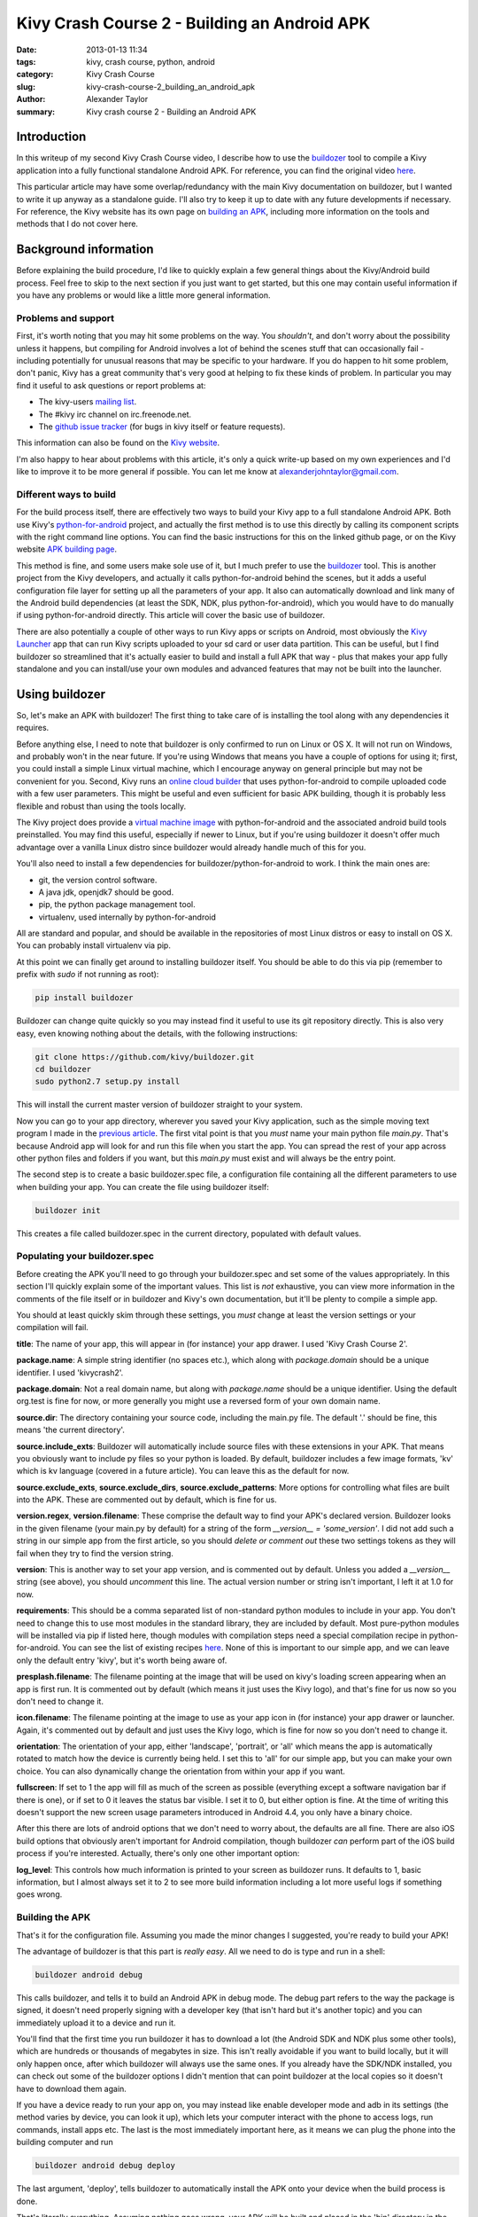 Kivy Crash Course 2 - Building an Android APK
#############################################

:date: 2013-01-13 11:34
:tags: kivy, crash course, python, android
:category: Kivy Crash Course
:slug: kivy-crash-course-2_building_an_android_apk
:author: Alexander Taylor
:summary: Kivy crash course 2 - Building an Android APK


Introduction
============

In this writeup of my second Kivy Crash Course video, I describe how
to use the `buildozer <https://github.com/kivy/buildozer>`_ tool to
compile a Kivy application into a fully functional standalone Android
APK. For reference, you can find the original video `here
<https://www.youtube.com/watch?v=t8N_8WkALdE>`__.

This particular article may have some overlap/redundancy with the main
Kivy documentation on buildozer, but I wanted to write it up anyway as
a standalone guide. I'll also try to keep it up to date with any
future developments if necessary. For reference, the Kivy website has
its own page on `building an APK
<http://kivy.org/docs/guide/packaging-android.html>`_, including more
information on the tools and methods that I do not cover here.


Background information
======================

Before explaining the build procedure, I'd like to quickly explain a
few general things about the Kivy/Android build process. Feel free to
skip to the next section if you just want to get started, but this one
may contain useful information if you have any problems or would like
a little more general information.

Problems and support
--------------------

First, it's worth noting that you may hit some problems on the
way. You *shouldn't*, and don't worry about the possibility unless it
happens, but compiling for Android involves a lot of behind the scenes
stuff that can occasionally fail - including potentially for unusual
reasons that may be specific to your hardware. If you do happen to hit
some problem, don't panic, Kivy has a great community that's very good
at helping to fix these kinds of problem. In particular you may find
it useful to ask questions or report problems at:

- The kivy-users `mailing list
  <https://groups.google.com/forum/#!forum/kivy-users>`_.
- The #kivy irc channel on irc.freenode.net.
- The `github issue tracker
  <https://github.com/kivy/kivy/issues?milestone=22&state=open>`_ (for
  bugs in kivy itself or feature requests).

This information can also be found on the `Kivy website
<http://kivy.org/docs/contact.html>`_. 

I'm also happy to hear about problems with this article, it's only a
quick write-up based on my own experiences and I'd like to improve it
to be more general if possible. You can let me know at
`alexanderjohntaylor@gmail.com <mailto:alexanderjohntaylor@gmail.com>`_.

Different ways to build
-----------------------

For the build process itself, there are effectively two ways to build
your Kivy app to a full standalone Android APK. Both use Kivy's
`python-for-android <https://github.com/kivy/python-for-android>`_
project, and actually the first method is to use this directly by
calling its component scripts with the right command line options. You
can find the basic instructions for this on the linked github page, or
on the Kivy website `APK building page
<http://kivy.org/docs/guide/packaging-android.html>`_. 

This method is fine, and some users make sole use of it, but I much
prefer to use the `buildozer <https://github.com/kivy/buildozer>`_
tool. This is another project from the Kivy developers, and actually
it calls python-for-android behind the scenes, but it adds a useful
configuration file layer for setting up all the parameters of your
app. It also can automatically download and link many of the Android
build dependencies (at least the SDK, NDK, plus python-for-android),
which you would have to do manually if using python-for-android
directly. This article will cover the basic use of buildozer.

There are also potentially a couple of other ways to run Kivy apps or
scripts on Android, most obviously the `Kivy Launcher
<https://play.google.com/store/apps/details?id=org.kivy.pygame>`_ app
that can run Kivy scripts uploaded to your sd card or user data
partition. This can be useful, but I find buildozer so streamlined
that it's actually easier to build and install a full APK that way -
plus that makes your app fully standalone and you can install/use your
own modules and advanced features that may not be built into the launcher.


Using buildozer
===============

So, let's make an APK with buildozer! The first thing to take care of
is installing the tool along with any dependencies it requires.

Before anything else, I need to note that buildozer is only confirmed
to run on Linux or OS X. It will not run on Windows, and probably
won't in the near future. If you're using Windows that means you have
a couple of options for using it; first, you could install a simple
Linux virtual machine, which I encourage anyway on general principle
but may not be convenient for you. Second, Kivy runs an `online cloud
builder <http://android.kivy.org/>`_ that uses python-for-android to
compile uploaded code with a few user parameters. This might be useful
and even sufficient for basic APK building, though it is probably less
flexible and robust than using the tools locally.

The Kivy project does provide a `virtual machine image
<http://kivy.org/docs/guide/packaging-android.html#testdrive>`_ with
python-for-android and the associated android build tools
preinstalled. You may find this useful, especially if newer to Linux,
but if you're using buildozer it doesn't offer much advantage over a
vanilla Linux distro since buildozer would already handle much of this
for you.

You'll also need to install a few dependencies for
buildozer/python-for-android to work. I think the main ones are:

- git, the version control software.
- A java jdk, openjdk7 should be good.
- pip, the python package management tool.
- virtualenv, used internally by python-for-android

All are standard and popular, and should be available in the
repositories of most Linux distros or easy to install on OS X. You can
probably install virtualenv via pip.

At this point we can finally get around to installing buildozer
itself. You should be able to do this via pip (remember to prefix with
`sudo` if not running as root):

.. code-block:: bash

   pip install buildozer

Buildozer can change quite quickly so you may instead find it useful
to use its git repository directly. This is also very easy, even
knowing nothing about the details, with the following instructions:

.. code-block:: bash

   git clone https://github.com/kivy/buildozer.git
   cd buildozer
   sudo python2.7 setup.py install

This will install the current master version of buildozer straight to
your system.   

Now you can go to your app directory, wherever you saved your Kivy
application, such as the simple moving text program I made in the
`previous article
<{filename}/kivycrashcourse/1-making_a_simple_app.rst>`_. The first
vital point is that you *must* name your main python file
`main.py`. That's because Android app will look for and run this file
when you start the app. You can spread the rest of your app across
other python files and folders if you want, but this `main.py` must
exist and will always be the entry point.

The second step is to create a basic buildozer.spec file, a
configuration file containing all the different parameters to use when
building your app. You can create the file using buildozer itself:

.. code-block:: bash

   buildozer init

This creates a file called buildozer.spec in the current directory,
populated with default values. 

Populating your buildozer.spec
------------------------------

Before creating the APK you'll need to go through your buildozer.spec
and set some of the values appropriately. In this section I'll quickly
explain some of the important values. This list is *not* exhaustive,
you can view more information in the comments of the file itself or in
buildozer and Kivy's own documentation, but it'll be plenty to compile
a simple app.

You should at least quickly skim through these settings, you *must*
change at least the version settings or your compilation will fail.

**title**: The name of your app, this will appear in (for instance)
your app drawer. I used 'Kivy Crash Course 2'.

**package.name**: A simple string identifier (no spaces etc.), which
along with `package.domain` should be a unique identifier. I used 'kivycrash2'.

**package.domain**: Not a real domain name, but along with
`package.name` should be a unique identifier. Using the default
org.test is fine for now, or more generally you might use a reversed
form of your own domain name.

**source.dir**: The directory containing your source code, including
the main.py file. The default '.' should be fine, this means 'the
current directory'.

**source.include_exts**: Buildozer will automatically include source
files with these extensions in your APK. That means you obviously want
to include py files so your python is loaded. By default, buildozer
includes a few image formats, 'kv' which is kv language (covered in a
future article). You can leave this as the default for now.

**source.exclude_exts**, **source.exclude_dirs**,
**source.exclude_patterns**: More options for controlling what files
are built into the APK. These are commented out by default, which is
fine for us.

**version.regex**, **version.filename**: These comprise the default
way to find your APK's declared version. Buildozer looks in the given
filename (your main.py by default) for a string of the form
`__version__ = 'some_version'`. I did not add such a string in our
simple app from the first article, so you should *delete or comment
out* these two settings tokens as they will fail when they try to find
the version string.

**version**: This is another way to set your app version, and is
commented out by default. Unless you added a `__version__` string (see
above), you should *uncomment* this line. The actual version number or
string isn't important, I left it at 1.0 for now.

**requirements**: This should be a comma separated list of
non-standard python modules to include in your app. You don't need to
change this to use most modules in the standard library, they are
included by default. Most pure-python modules will be installed via
pip if listed here, though modules with compilation steps need a
special compilation recipe in python-for-android. You can see the list
of existing recipes `here
<https://github.com/kivy/python-for-android/tree/master/recipes>`__. None
of this is important to our simple app, and we can leave only the
default entry 'kivy', but it's worth being aware of.

**presplash.filename**: The filename pointing at the image that will
be used on kivy's loading screen appearing when an app is first
run. It is commented out by default (which means it just uses the Kivy
logo), and that's fine for us now so you don't need to change it.

**icon.filename**: The filename pointing at the image to use as your
app icon in (for instance) your app drawer or launcher. Again, it's
commented out by default and just uses the Kivy logo, which is fine
for now so you don't need to change it.

**orientation**: The orientation of your app, either 'landscape',
'portrait', or 'all' which means the app is automatically rotated to match
how the device is currently being held. I set this to 'all' for our
simple app, but you can make your own choice. You can also dynamically
change the orientation from within your app if you want.

**fullscreen**: If set to 1 the app will fill as much of the screen as
possible (everything except a software navigation bar if there is
one), or if set to 0 it leaves the status bar visible. I set it to 0,
but either option is fine. At the time of writing this doesn't support
the new screen usage parameters introduced in Android 4.4, you only
have a binary choice.

After this there are lots of android options that we don't need to
worry about, the defaults are all fine. There are also iOS build
options that obviously aren't important for Android compilation,
though buildozer *can* perform part of the iOS build process if you're
interested. Actually, there's only one other important option:

**log_level**: This controls how much information is printed to your
screen as buildozer runs. It defaults to 1, basic information, but I
almost always set it to 2 to see more build information including a
lot more useful logs if something goes wrong.


Building the APK
----------------

That's it for the configuration file. Assuming you made the minor
changes I suggested, you're ready to build your APK!

The advantage of buildozer is that this part is *really easy*. All we
need to do is type and run in a shell:

.. code-block:: bash

   buildozer android debug

This calls buildozer, and tells it to build an Android APK in debug
mode. The debug part refers to the way the package is signed, it
doesn't need properly signing with a developer key (that isn't hard
but it's another topic) and you can immediately upload it to a device
and run it.

You'll find that the first time you run buildozer it has to download a
lot (the Android SDK and NDK plus some other tools), which are
hundreds or thousands of megabytes in size. This isn't really
avoidable if you want to build locally, but it will only happen once,
after which buildozer will always use the same ones. If you already
have the SDK/NDK installed, you can check out some of the buildozer
options I didn't mention that can point buildozer at the local copies
so it doesn't have to download them again.

If you have a device ready to run your app on, you may instead like
enable developer mode and adb in its settings (the method varies by
device, you can look it up), which lets your computer interact with
the phone to access logs, run commands, install apps etc. The last is
the most immediately important here, as it means we can plug the phone
into the building computer and run

.. code-block:: bash

   buildozer android debug deploy

The last argument, 'deploy', tells buildozer to automatically install
the APK onto your device when the build process is done.

That's literally everything. Assuming nothing goes wrong, your APK
will be built and placed in the 'bin' directory in the local path, and
you can do whatever you like with it. You can send it to your device
via email, adb, dropbox, or lots of other methods.

Debugging
---------

Even if the APK building works, your app may still have
problems. Common ones are stuff like forgetting to include images in
the APK so the app crashes when Kivy tries to access them. It's
extremely useful to debug this using the *logcat* tool that comes with
the Android SDK. You can run this with

.. code-block:: bash

   buildozer android logcat

to use the version buildozer installed as part of the build
process. More generally, if the SDK tools are in your `$PATH` you can
just run:

.. code-block:: bash

   adb logcat

Both of these will output the logcat log straight to your
terminal. This includes any standard output of your Python code, such
as print statements, plus any standard Python tracebacks and
errors. This is obviously extremely useful for working out what's
going wrong!

There are also logcat applications in the play store that can show the
log from on the device. I think they generally require root nowadays,
but they may be useful if you don't have a computer handy.

That's everything for this article. It's a pretty quick guide, but I
hope it covers everything you need to quickly and easily build your
first Android APK with buildozer. Once it's all working, you can
rebuild your app whenever you like with `buildozer android debug`, and
it only takes a few seconds!

In the next article I'll go back to covering the features of kivy
itself, starting with some more interesting widget interactions.
